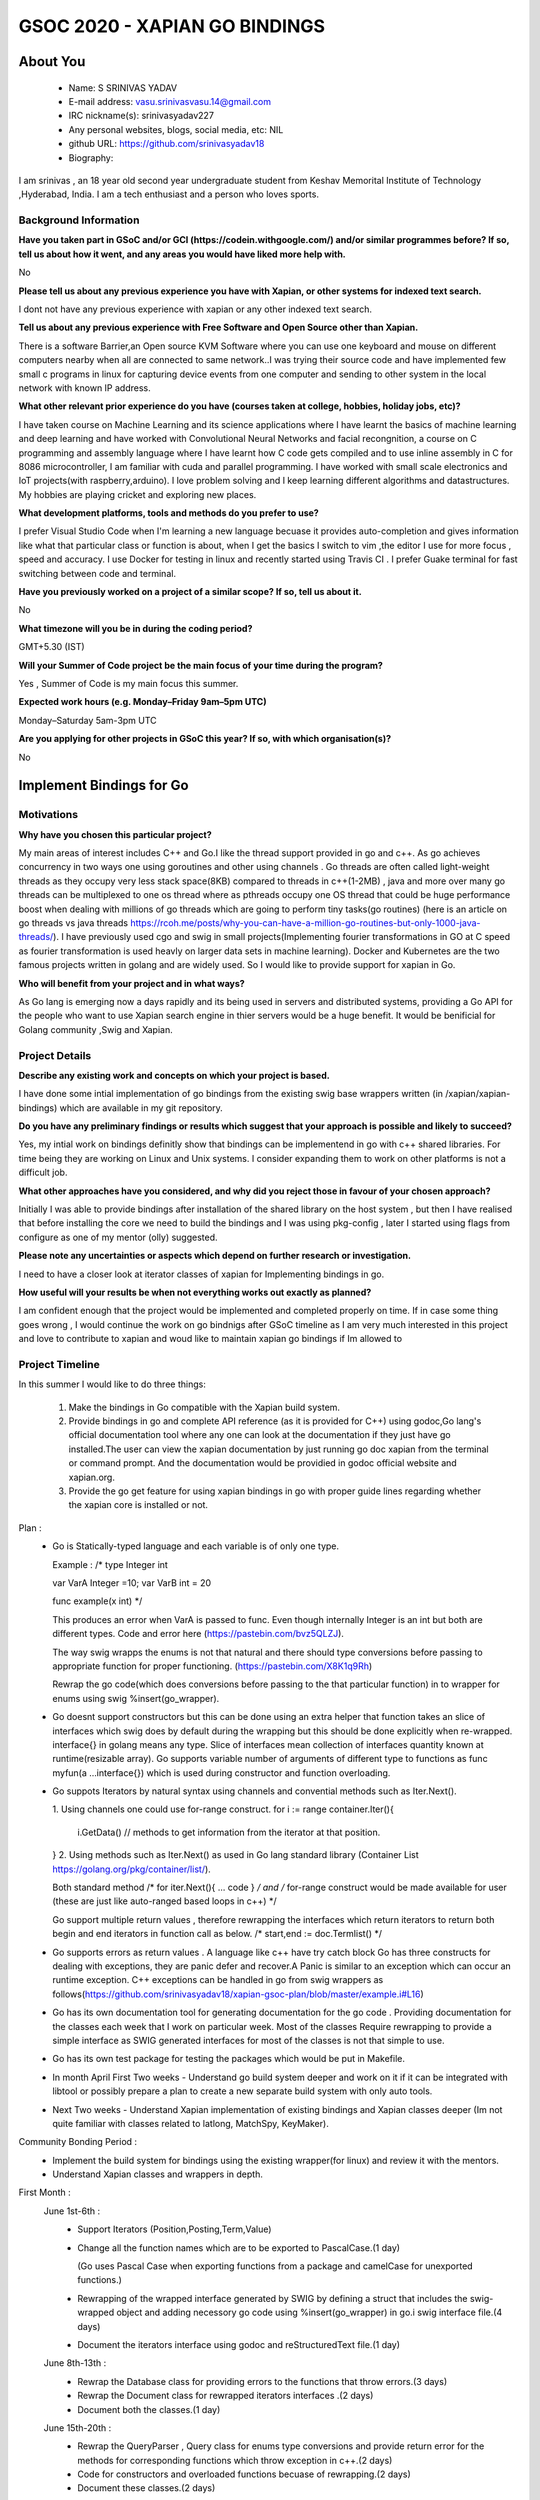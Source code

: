 .. This document is written in reStructuredText, a simple and unobstrusive
.. markup language.  For an introduction to reStructuredText see:
.. 
.. https://www.sphinx-doc.org/en/master/usage/restructuredtext/basics.html
.. 
.. Lines like this which start with `.. ` are comments which won't appear
.. in the generated output.
.. 
.. To apply for a GSoC project with Xapian, please fill in the template below.
.. Placeholder text for where you're expected to write something says "FILLME"
.. - search for this in the generated PDF to check you haven't missed anything.
.. 
.. See our GSoC Project Ideas List for some suggested project ideas:
.. https://trac.xapian.org/wiki/GSoCProjectIdeas
..
.. You are also most welcome to propose a project based on your own ideas.
.. 
.. From experience the best proposals are ones that are discussed with us and
.. improved in response to feedback.  You can share draft applications with
.. us by forking the git repository containing this file, filling in where
.. it says "FILLME", committing your changes and pushing them to your fork,
.. then opening a pull request to request us to review your draft proposal.
.. You can do this even before applications officially open.
.. 
.. IMPORTANT: Your application is only valid is you upload a PDF of your
.. proposal to the GSoC website at https://summerofcode.withgoogle.com/ - you
.. can generate a PDF of this proposal using "make pdf".  You can update the
.. PDF proposal right up to the deadline by just uploading a new file, so don't
.. leave it until the last minute to upload a version.  The deadline is
.. strictly enforced by Google, with no exceptions no matter how creative your
.. excuse.
.. 
.. If there is additional information which we haven't explicitly asked for
.. which you think is relevant, feel free to include it. For instance, since
.. work on Xapian often draws on academic research, it's important to cite
.. suitable references both to support any position you take (such as
.. 'algorithm X is considered to perform better than algorithm Y') and to show
.. which ideas underpin your project, and how you've had to develop them
.. further to make them practical for Xapian.
..
.. For academic research, it's helpful to include a URL if the paper is
.. freely available online (via an author's website or preprint server,
.. for instance). Not all Xapian contributors have free access to academic
.. publishers. You should still provide all the normal information used
.. when citing academic papers.
.. 
.. You're welcome to include diagrams or other images if you think they're
.. helpful - for how to do this see:
.. https://www.sphinx-doc.org/en/master/usage/restructuredtext/basics.html#images
.. 
.. Please take care to address all relevant questions - attention to detail
.. is important when working with computers!
.. 
.. If you have any questions, feel free to come and chat with us on IRC, or
.. send a mail to the mailing lists.  To answer a very common question, it's
.. the mentors who between them decide which proposals to accept - Google just
.. tell us HOW MANY we can accept (and they tell us that AFTER student
.. applications close).
.. 
.. Here are some useful resources if you want some tips on putting together a
.. good application:
.. 
.. "Writing a Proposal" from the GSoC Student Guide:
.. https://google.github.io/gsocguides/student/writing-a-proposal
.. 
.. "How to write a kick-ass proposal for Google Summer of Code":
.. https://teom.wordpress.com/2012/03/01/how-to-write-a-kick-ass-proposal-for-google-summer-of-code/

======================================
GSOC 2020 - XAPIAN GO BINDINGS
======================================

About You
=========

 * Name: S SRINIVAS YADAV

 * E-mail address: vasu.srinivasvasu.14@gmail.com

 * IRC nickname(s): srinivasyadav227

 * Any personal websites, blogs, social media, etc: NIL

 * github URL: https://github.com/srinivasyadav18

 * Biography:

.. Tell us a bit about yourself.

I am srinivas , an 18 year old second year undergraduate student from Keshav Memorital Institute of Technology ,Hyderabad, India.
I am a tech enthusiast and a person who loves sports.

Background Information
----------------------

.. The answers to these questions help us understand you better, so that we can
.. help ensure you have an appropriately scoped project and match you up with a
.. suitable mentor or mentors.  So please be honest - it's OK if you don't have
.. much experience, but it's a problem if we aren't aware of that and propose
.. an overly ambitious project.

**Have you taken part in GSoC and/or GCI (https://codein.withgoogle.com/) and/or
similar programmes before?  If so, tell us about how it went, and any areas you
would have liked more help with.**

No

**Please tell us about any previous experience you have with Xapian, or other
systems for indexed text search.**

I dont not have any previous experience with xapian or any other indexed text search.

**Tell us about any previous experience with Free Software and Open Source
other than Xapian.**

There is a software Barrier,an Open source KVM Software where you can use one keyboard and mouse 
on different computers nearby when all are connected to same network..I was trying their source code 
and have implemented few small c programs in linux for capturing device events from one computer and 
sending to other system in the local network with known IP address.

**What other relevant prior experience do you have (courses taken at college,
hobbies, holiday jobs, etc)?**

I have taken course on Machine Learning and its science applications where I have learnt the basics of machine learning 
and deep learning and have worked with Convolutional Neural Networks and facial recongnition,
a course on C programming and assembly language where I have learnt how C code gets compiled and 
to use inline assembly in C for 8086 microcontroller, I am familiar with cuda and parallel programming. 
I have worked with small scale electronics  and IoT projects(with raspberry,arduino).
I love problem solving and I keep learning different algorithms and datastructures.
My hobbies are playing cricket and exploring new places. 



**What development platforms, tools and methods do you prefer to use?**

I prefer Visual Studio Code when I'm learning a new language becuase it provides auto-completion and gives information like 
what that particular class or function is about, when I get the basics I switch 
to vim ,the editor I use for more focus , speed and accuracy. 
I use Docker for testing in linux and recently started using Travis CI . 
I prefer Guake terminal for fast switching between code and terminal.


**Have you previously worked on a project of a similar scope?  If so, tell us
about it.**

No 

**What timezone will you be in during the coding period?**

.. Please give at least the offset from GMT, but ideally also the timezone
.. name so we aren't surprised by any differences around daylight savings
.. time, which don't all line up in different parts of the world.

GMT+5.30 (IST) 

**Will your Summer of Code project be the main focus of your time during the
program?**

.. It need not be a problem to have other commitments during Summer of Code,
.. but if we don't know about them in advance we can't make sure you have
.. the support you need.

Yes , Summer of Code is my main focus this summer.

**Expected work hours (e.g. Monday–Friday 9am–5pm UTC)**

.. A common mistake is to think you can work a huge number of hours per week
.. for the entire duration of Summer of Code. If you try, you run the risk of
.. making yourself exhausted or ill, which may mean you are unable to keep
.. working right the way through. It's important to take good care of
.. yourself. Make sure you leave adequate time for other commitments, as well
.. as for eating, exercising, sleeping and socialising. Summer of Code
.. doesn't have to take over your life; it's better to think of it as you
.. would a job, leaving time to do other things.
..
.. If you have commitments for particular periods of Summer of Code, such as
.. exams or personal or family events, then please note in your timeline
.. (further down) when you'll be unable to work on your project. Providing
.. these are few, it is usually possible to get enough done across Summer of
.. Code to make for a worthwhile project.

Monday–Saturday 5am-3pm UTC 

**Are you applying for other projects in GSoC this year?  If so, with which
organisation(s)?**

.. We understand students sometimes want to apply to more than one org and
.. we don't have a problem with that, but it's helpful if we're aware of it
.. so that we know how many backup choices we might need.

No

Implement Bindings for Go
==========================

Motivations
-----------

**Why have you chosen this particular project?**

My main areas of interest includes C++ and Go.I like the thread support provided in  go and c++.
As go achieves concurrency in two ways one using goroutines and other using channels . Go threads are often called 
light-weight threads as they occupy very less stack space(8KB) compared to threads in c++(1-2MB) , java and more over many go threads can be multiplexed
to one os thread where as pthreads occupy one OS thread that could be huge performance boost 
when dealing with millions of go threads which are going to perform tiny tasks(go routines) 
(here is an article on go threads vs java threads https://rcoh.me/posts/why-you-can-have-a-million-go-routines-but-only-1000-java-threads/).
I have previously used cgo and swig in small projects(Implementing fourier transformations in GO at C speed as 
fourier transformation is used heavly on larger data sets in machine learning).
Docker and Kubernetes are the two famous projects written in golang and are widely used. So I would like to provide support for 
xapian in Go.

**Who will benefit from your project and in what ways?**

.. For example, think about the likely user-base, what they currently have to
.. do and how your project will improve things for them.

As Go lang is emerging now a days rapidly and its being used in servers and distributed systems,
providing a Go API for the people who want to use Xapian search engine in thier servers would be a huge benefit.
It would be benificial for Golang community ,Swig and Xapian. 

Project Details
---------------

.. Please go into plenty of detail in this section.

**Describe any existing work and concepts on which your project is based.**

I have done some intial implementation of go bindings from the existing swig base wrappers written (in /xapian/xapian-bindings)
which are available in my git repository.


**Do you have any preliminary findings or results which suggest that your
approach is possible and likely to succeed?**

Yes, my intial work on bindings definitly show that bindings can be implementend in go with c++ shared libraries.
For time being they are working on Linux and Unix systems. I consider expanding them to work on other platforms is not a difficult job. 

**What other approaches have you considered, and why did you reject those in
favour of your chosen approach?**

Initially I was able to provide bindings after installation of the shared library on the host system
, but then I have realised that before installing the core we need to build the bindings and I was using 
pkg-config , later I started using flags from configure as one of my mentor (olly) suggested.

**Please note any uncertainties or aspects which depend on further research or
investigation.**

I need to have a closer look at iterator classes of xapian for Implementing bindings in go.

**How useful will your results be when not everything works out exactly as
planned?**

I am confident enough that the project would be implemented and completed properly on time.
If in case some thing goes wrong , I would continue the work on go bindnigs after GSoC timeline as I am very much 
interested in this project and love to contribute to xapian and woud like to maintain xapian go bindings if Im allowed to


Project Timeline
----------------

.. We want you to think about the order you will work on your project, and
.. how long you think each part will take.  The parts should be AT MOST a
.. week long, or else you won't be able to realistically judge how long
.. they might take.  Even a week is too long really.  Try to break larger
.. tasks down into sub-tasks.
.. 
.. The timeline helps both you and us to know what you should do next, and how
.. on track you are.  Your plan certainly isn't set in stone - as you work on
.. your project, it may become clear that it is better to work on aspects in a
.. different order, or you may some things take longer than expected, and the
.. scope of the project may need to be adjusted.  If you think that's the
.. case during the project, it's better to talk to us about it sooner rather
.. than later.
.. 
.. You should strive to break your project down into a series of stages each of
.. which is in turn divided into the implementation, testing, and documenting of
.. a part of your project. What we're ideally looking for is for each stage to
.. be completed and merged in turn, so that it can be included in a future
.. release of Xapian. Even if you don't manage to achieve everything you
.. planned to, the stages you do complete are more likely to be useful if
.. you've structured your project that way. It also allows us to reliably
.. determine your progress, and should be more satisfying for you - you'll be
.. able to see that you've achieved something useful much sooner!
.. 
.. Look at the dates in the timeline:
.. https://summerofcode.withgoogle.com/how-it-works/
.. 
.. There are about 3 weeks of "community bonding" after accepted students are
.. announced.  During this time you should aim to complete any further research
.. or other issues which need to be done before you can start coding, and to
.. continue to get familiar with the code you'll be working on.  Your mentors
.. are there to help you with this.  We realise that many students have classes
.. and/or exams in this time, so we certainly aren't expecting full time work
.. on your project, but you should aim to complete preliminary work such that
.. you can actually start coding at the start of the coding period.
.. 
.. The coding period is broken into three blocks of about 4 weeks each, with
.. an evaluation after each block.  The evaluations are to help keep you on
.. track, and consist of brief evaluation forms sent to GSoC by both the
.. student and the mentor, and a chance to explicitly review how your project
.. is going with Xapian mentors.
.. 
.. If you will have other commitments during the project time (for example,
.. any university classes or exams, vacations, etc), make sure you include them
.. in your project timeline.
In this summer I would like to do three things:

    1.  Make the bindings in Go compatible with the Xapian build system.

    2.  Provide bindings in go and complete API reference (as it is provided for C++)
        using godoc,Go lang's official documentation tool where any one can look at the 
        documentation if they just have go installed.The user can view the xapian 
        documentation by just running go doc xapian from the terminal or command prompt.
        And the documentation would be providied in godoc official website 
        and xapian.org.

    3.  Provide the go get feature for using xapian bindings in go with 
        proper guide lines regarding whether the xapian core is installed
        or not.

Plan :
      * Go is Statically-typed language and each variable is of only one type.
        
        Example :
        /*
        type Integer int
            
        var VarA Integer =10;
        var VarB int = 20

        func example(x int) */

        This produces an error when  VarA is passed to func.
        Even though internally Integer is an int but both are different types.
        Code and error here (https://pastebin.com/bvz5QLZJ).

        The way swig wrapps the enums is not that natural and there should type conversions before passing to appropriate 
        function for proper functioning. (https://pastebin.com/X8K1q9Rh)

        Rewrap the go code(which does conversions before passing to the that particular function)
        in to wrapper for enums using swig %insert(go_wrapper).
      
      * Go doesnt support constructors but this can be done using an extra helper that function takes an slice of interfaces
        which swig does by default during the wrapping but this should be done explicitly when re-wrapped.
        interface{} in golang means any type. Slice of interfaces mean collection of interfaces quantity known at runtime(resizable array).
        Go supports variable number of arguments of different type to functions as func myfun(a ...interface{}) which is used during 
        constructor and function overloading.
         
      * Go suppots Iterators by natural syntax using channels and convential methods such as Iter.Next().
        
        1. Using channels one could use for-range construct.
        for i := range container.Iter(){
          i.GetData() // methods to get information from the iterator at that position.
        }
        2. Using methods such as Iter.Next() as used in Go lang standard library (Container List https://golang.org/pkg/container/list/).
         
        Both standard method /* for iter.Next(){ ... code } */ and /* for-range construct would be made available for user
        (these are just like auto-ranged based loops in c++) */
         
        Go support multiple return values , therefore rewrapping the interfaces which return iterators to return both 
        begin and end iterators in function call as below.
        /* start,end := doc.Termlist() */ 

      * Go supports errors as return values . A language like c++ have try catch block Go has three constructs for dealing
        with exceptions, they are panic defer and recover.A Panic is similar to an exception which can occur an runtime exception.
        C++ exceptions can be handled in go from swig wrappers as follows(https://github.com/srinivasyadav18/xapian-gsoc-plan/blob/master/example.i#L16)

      * Go has its own documentation tool for generating documentation for the go code . Providing documentation for the classes each week
        that I work on particular week.
        Most of the classes Require rewrapping to provide a simple interface as SWIG generated 
        interfaces for most of the classes is not that simple to use.
      
      * Go has its own test package for testing the packages which would be put in Makefile.

      * In month April First Two weeks - Understand go build system deeper and work on it if it can be integrated with libtool or 
        possibly prepare a plan to create a new separate build system with only auto tools.
      * Next Two weeks - Understand Xapian implementation of existing bindings and Xapian classes deeper
        (Im not quite familiar with classes related to latlong, MatchSpy, KeyMaker).

Community Bonding Period :
      * Implement the build system for bindings using the existing wrapper(for linux) and review it with the mentors.
      * Understand Xapian classes and wrappers in depth.

First Month : 
  June 1st-6th  :
      * Support Iterators (Position,Posting,Term,Value)

      * Change all the function names which are to be exported to PascalCase.(1 day)

        (Go uses Pascal Case when exporting functions from a package and camelCase for unexported functions.)
      
      * Rewrapping of the wrapped interface generated by SWIG by defining a struct that includes the swig-wrapped object
        and adding necessory go code using %insert(go_wrapper) in go.i swig interface file.(4 days)

      * Document the iterators interface using godoc and reStructuredText file.(1 day)
  
  June 8th-13th :
      * Rewrap the Database class for providing errors to the functions that throw errors.(3 days)
      
      * Rewrap the Document class for rewrapped iterators interfaces .(2 days)
      
      * Document both the classes.(1 day)
  June 15th-20th :
      * Rewrap the QueryParser , Query class for enums type conversions and provide return error for the methods for corresponding
        functions which throw exception in c++.(2 days)
      * Code for constructors and overloaded functions becuase of rewrapping.(2 days)
      * Document these classes.(2 days)   
  June 22nd-27th :
      * Support EsetIterator , MsetIterator classes by rewrapping the swig generated interfaces and adding additional go code 
        for iteration.(2 days)
      
      * Document EsetIterator,MsetIterator,ESet,MSet,RSet classes using godoc and reStructuredText.(2 days)
      
      * Providing tests for classes so far implemented with go test package and edit Makefile for adding new tests.(2 days)
   
  June 29th :
      * Phase 1 Evaluation.

Second Month :
  July 29th-4th :
      * Rewrap the Enquire class and all the overloaded functions,constructors(2 days) and
        functions which return the iterators to the interface which will be provided in go and 
        with multiple return values at once.(2 days)
      
      * Document Enquire class and small code examples (2 days).
  July 6th-11th :
      * Rewrap the Stem class and Writable Database class and provide errors as return values for the functions which throw.(3 days)
      
      * Code for constructors and overloaded functions becuase of rewrapping.(2 days)
      
      * Document both the classes.(1 day)
  July 13th-18th :
      * Rewrap the TermGenerator class and provide the conversions for enum.(3 days)
      
      * Code for constructors and overloaded functions becuase of rewrapping.(2 days)

      * Document the TermGenerator class.(1 day)
  July 20th-25th:
      * Support Range Processors and Field Processors.(2 days)
      
      * Document both the Classes and demonstrate the usage of derived classes.(2 days)
      
      * Review the work done so far and fix the bugs if any.(1 day)
      
      * Provide tests far classes implementend so far with go test(package) and edit the Makefile for adding new tests. (1 day)
  July 27th:
      * Phase 2 Evaluation.

Third Month : 
  August 3rd-8th :
      * Support for Exapand Decider, all the derived classes of Exapand Decider are 
        embedded inside another interface provided by swig.
        In go lang inheritence is achieved by embeddeding one interface in another
      
      * Document for usage of Exapand Decider and its derived classes.
  August 10th-15th :
      * Since erros are values and they would be returned to the respective function so far,
        Now provide all the errors in except.i file.
      
      * Provide the standard examples in docs (simple index, simple search).
  August 17th-22nd :
      * implementation of go get feature (3 days)
      
      * Providing tests far classes implementend so far with go test(package) and edit the Makefile for adding new tests 
        and provide tests for go get.
  August 24th-31st : Final Week.
      * Evaluation Week and submission.

Previous Discussion of your Project
-----------------------------------

.. If you have discussed your project on our mailing lists please provide a
.. link to the discussion in the list archives.  If you've discussed it on
.. IRC, please say so (and the IRC handle you used if not the one given
.. above).
..
.. One of the things we've discovered sets apart many of the best applications
.. is that the students in question have discussed the project with us before
.. submitting their proposal.

So far we have discussed mainly about the build system of xapian for bindings in go.
And a feature, go get to install xapian-bindings.I have made a PR (https://github.com/xapian/xapian/pull/292) where one of my mentor (olly)
suggested for somechanges
and I have done most of it.

Licensing of your contributions to Xapian
-----------------------------------------

**Do you agree to dual-license all your contributions to Xapian under the GNU
GPL version 2 and all later versions, and the MIT/X licence?**

For the avoidance of doubt this includes all contributions to our wiki, mailing
lists and documentation, including anything you write in your project's wiki
pages.

.. For more details, including the rationale for this with respect to code,
.. please see the "License grant" section of our developer guide:
.. https://xapian-developer-guide.readthedocs.io/en/latest/contributing/contributing-changes.html#license-grant

Yes, I agree.

Use of Existing Code
--------------------

**If you already know about existing code you plan to incorporate or libraries
you plan to use, please give details.**

.. Code reuse is often a desirable thing, but we need to have a clear
.. provenance for the code in our repository, and to ensure any dependencies
.. don't have conflicting licenses.  So if you plan to use or end up using code
.. which you didn't write yourself as part of the project, it is very important
.. to clearly identify that code (and keep existing licensing and copyright
.. details intact), and to check with the mentors that it is OK to use.

I am using the existing xapian-headers.i and xapian-head.i from xapian,
apart from them I am not using any other.

References :
    Sample prototype for how rewrapping is done - https://github.com/srinivasyadav18/xapian-gsoc-plan

    Iterator Pattern used in Golang Standard library - https://golang.org/pkg/container/list/

    Iterator Pattern (for-range) - http://www.golangpatterns.info/object-oriented/iterators

    Errors in Golang - https://blog.golang.org/error-handling-and-go

    Swig Support for Golang - http://www.swig.org/Doc4.0/Go.html

    Swig Insertion of Additional Go code into wrapper - http://www.swig.org/Doc4.0/Go.html#Go_adding_additional_code

    Cgo documentation - https://golang.org/cmd/cgo/

    Go Testing package - https://golang.org/pkg/testing/